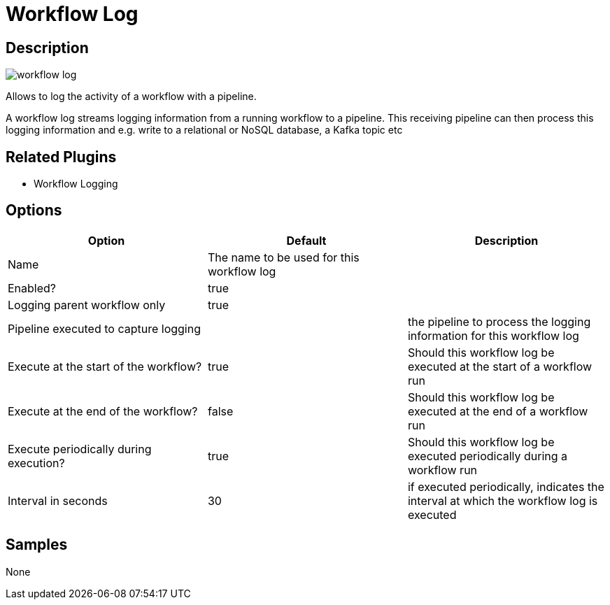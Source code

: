 ////
Licensed to the Apache Software Foundation (ASF) under one
or more contributor license agreements.  See the NOTICE file
distributed with this work for additional information
regarding copyright ownership.  The ASF licenses this file
to you under the Apache License, Version 2.0 (the
"License"); you may not use this file except in compliance
with the License.  You may obtain a copy of the License at
  http://www.apache.org/licenses/LICENSE-2.0
Unless required by applicable law or agreed to in writing,
software distributed under the License is distributed on an
"AS IS" BASIS, WITHOUT WARRANTIES OR CONDITIONS OF ANY
KIND, either express or implied.  See the License for the
specific language governing permissions and limitations
under the License.
////
:imagesdir: ../../assets/images/
:page-pagination:
:description: Allows to log the activity of a workflow with a pipeline. A workflow log streams logging information from a running workflow to a pipeline. This receiving pipeline can then process this logging information and e.g. write to a relational or NoSQL database, a Kafka topic etc

= Workflow Log

== Description

image:icons/workflow-log.svg[]

Allows to log the activity of a workflow with a pipeline.

A workflow log streams logging information from a running workflow to a pipeline.
This receiving pipeline can then process this logging information and e.g. write to a relational or NoSQL database, a Kafka topic etc

== Related Plugins

* Workflow Logging

== Options

[options="header"]
|===
|Option|Default|Description
|Name|The name to be used for this workflow log|
|Enabled?|true|
|Logging parent workflow only|true|
|Pipeline executed to capture logging||the pipeline to process the logging information for this workflow log
|Execute at the start of the workflow?|true|Should this workflow log be executed at the start of a workflow run
|Execute at the end of the workflow?|false|Should this workflow log be executed at the end of a workflow run
|Execute periodically during execution?|true|Should this workflow log be executed periodically during a workflow run
|Interval in seconds|30|if executed periodically, indicates the interval at which the workflow log is executed
|===

== Samples

None